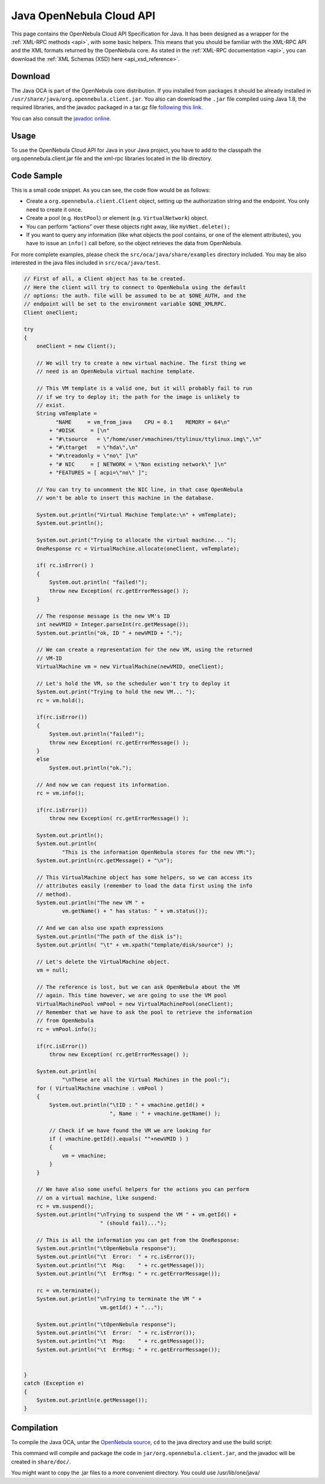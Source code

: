 .. _java:

================================================================================
Java OpenNebula Cloud API
================================================================================

This page contains the OpenNebula Cloud API Specification for Java. It has been designed as a wrapper for the :ref:`XML-RPC methods <api>`, with some basic helpers. This means that you should be familiar with the XML-RPC API and the XML formats returned by the OpenNebula core. As stated in the :ref:`XML-RPC documentation <api>`, you can download the :ref:`XML Schemas (XSD) here <api_xsd_reference>`.

Download
================================================================================

The Java OCA is part of the OpenNebula core distribution. If you installed from packages it should be already installed in ``/usr/share/java/org.opennebula.client.jar``. You also can download the ``.jar`` file compiled using Java 1.8, the required libraries, and the javadoc packaged in a tar.gz file `following this link <http://downloads.opennebula.org/packages>`__.

You can also consult the `javadoc online </doc/5.2/oca/java/>`__.

Usage
================================================================================

To use the OpenNebula Cloud API for Java in your Java project, you have to add to the classpath the org.opennebula.client.jar file and the xml-rpc libraries located in the lib directory.

Code Sample
================================================================================

This is a small code snippet. As you can see, the code flow would be as follows:

-  Create a ``org.opennebula.client.Client`` object, setting up the authorization string and the endpoint. You only need to create it once.
-  Create a pool (e.g. ``HostPool``) or element (e.g. ``VirtualNetwork``) object.
-  You can perform “actions” over these objects right away, like ``myVNet.delete();``
-  If you want to query any information (like what objects the pool contains, or one of the element attributes), you have to issue an ``info()`` call before, so the object retrieves the data from OpenNebula.

For more complete examples, please check the ``src/oca/java/share/examples`` directory included. You may be also interested in the java files included in ``src/oca/java/test``.

.. code-block:: java

    // First of all, a Client object has to be created.
    // Here the client will try to connect to OpenNebula using the default
    // options: the auth. file will be assumed to be at $ONE_AUTH, and the
    // endpoint will be set to the environment variable $ONE_XMLRPC.
    Client oneClient;

    try
    {
        oneClient = new Client();

        // We will try to create a new virtual machine. The first thing we
        // need is an OpenNebula virtual machine template.

        // This VM template is a valid one, but it will probably fail to run
        // if we try to deploy it; the path for the image is unlikely to
        // exist.
        String vmTemplate =
              "NAME     = vm_from_java    CPU = 0.1    MEMORY = 64\n"
            + "#DISK     = [\n"
            + "#\tsource   = \"/home/user/vmachines/ttylinux/ttylinux.img\",\n"
            + "#\ttarget   = \"hda\",\n"
            + "#\treadonly = \"no\" ]\n"
            + "# NIC     = [ NETWORK = \"Non existing network\" ]\n"
            + "FEATURES = [ acpi=\"no\" ]";

        // You can try to uncomment the NIC line, in that case OpenNebula
        // won't be able to insert this machine in the database.

        System.out.println("Virtual Machine Template:\n" + vmTemplate);
        System.out.println();

        System.out.print("Trying to allocate the virtual machine... ");
        OneResponse rc = VirtualMachine.allocate(oneClient, vmTemplate);

        if( rc.isError() )
        {
            System.out.println( "failed!");
            throw new Exception( rc.getErrorMessage() );
        }

        // The response message is the new VM's ID
        int newVMID = Integer.parseInt(rc.getMessage());
        System.out.println("ok, ID " + newVMID + ".");

        // We can create a representation for the new VM, using the returned
        // VM-ID
        VirtualMachine vm = new VirtualMachine(newVMID, oneClient);

        // Let's hold the VM, so the scheduler won't try to deploy it
        System.out.print("Trying to hold the new VM... ");
        rc = vm.hold();

        if(rc.isError())
        {
            System.out.println("failed!");
            throw new Exception( rc.getErrorMessage() );
        }
        else
            System.out.println("ok.");

        // And now we can request its information.
        rc = vm.info();

        if(rc.isError())
            throw new Exception( rc.getErrorMessage() );

        System.out.println();
        System.out.println(
                "This is the information OpenNebula stores for the new VM:");
        System.out.println(rc.getMessage() + "\n");

        // This VirtualMachine object has some helpers, so we can access its
        // attributes easily (remember to load the data first using the info
        // method).
        System.out.println("The new VM " +
                vm.getName() + " has status: " + vm.status());

        // And we can also use xpath expressions
        System.out.println("The path of the disk is");
        System.out.println( "\t" + vm.xpath("template/disk/source") );

        // Let's delete the VirtualMachine object.
        vm = null;

        // The reference is lost, but we can ask OpenNebula about the VM
        // again. This time however, we are going to use the VM pool
        VirtualMachinePool vmPool = new VirtualMachinePool(oneClient);
        // Remember that we have to ask the pool to retrieve the information
        // from OpenNebula
        rc = vmPool.info();

        if(rc.isError())
            throw new Exception( rc.getErrorMessage() );

        System.out.println(
                "\nThese are all the Virtual Machines in the pool:");
        for ( VirtualMachine vmachine : vmPool )
        {
            System.out.println("\tID : " + vmachine.getId() +
                               ", Name : " + vmachine.getName() );

            // Check if we have found the VM we are looking for
            if ( vmachine.getId().equals( ""+newVMID ) )
            {
                vm = vmachine;
            }
        }

        // We have also some useful helpers for the actions you can perform
        // on a virtual machine, like suspend:
        rc = vm.suspend();
        System.out.println("\nTrying to suspend the VM " + vm.getId() +
                            " (should fail)...");

        // This is all the information you can get from the OneResponse:
        System.out.println("\tOpenNebula response");
        System.out.println("\t  Error:  " + rc.isError());
        System.out.println("\t  Msg:    " + rc.getMessage());
        System.out.println("\t  ErrMsg: " + rc.getErrorMessage());

        rc = vm.terminate();
        System.out.println("\nTrying to terminate the VM " +
                            vm.getId() + "...");

        System.out.println("\tOpenNebula response");
        System.out.println("\t  Error:  " + rc.isError());
        System.out.println("\t  Msg:    " + rc.getMessage());
        System.out.println("\t  ErrMsg: " + rc.getErrorMessage());


    }
    catch (Exception e)
    {
        System.out.println(e.getMessage());
    }

Compilation
================================================================================

To compile the Java OCA, untar the `OpenNebula source <http://downloads.opennebula.org>`__, ``cd`` to the java directory and use the build script:

.. prompt:: text $ auto

    $ cd src/oca/java
    $ ./build.sh -d
    Compiling java files into class files...
    Packaging class files in a jar...
    Generating javadocs...

This command will compile and package the code in ``jar/org.opennebula.client.jar``, and the javadoc will be created in ``share/doc/``.

You might want to copy the .jar files to a more convenient directory. You could use /usr/lib/one/java/

.. prompt:: text $ auto

    $ sudo mkdir /usr/lib/one/java/
    $ sudo cp jar/* lib/* /usr/lib/one/java/

